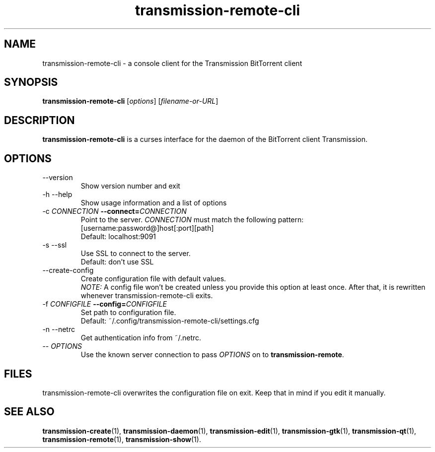.\"Created with GNOME Manpages Editor Wizard
.\"http://sourceforge.net/projects/gmanedit2
.TH transmission-remote-cli 1 "April 22, 2012" "" "transmission-remote-cli"

.SH NAME
transmission-remote-cli \- a console client for the Transmission BitTorrent
client

.SH SYNOPSIS
.B transmission-remote-cli
.RI [ options ]
.RI [ filename-or-URL ]
.br

.SH DESCRIPTION
.B transmission-remote-cli
is a curses interface for the daemon of the BitTorrent client Transmission.

.SH OPTIONS
.B
.IP "--version"
Show version number and exit
.B
.IP "-h --help"
Show usage information and a list of options
.B
.IP "-c \fICONNECTION\fB --connect=\fICONNECTION\fR"
Point to the server. \fICONNECTION\fR must match the following pattern:
.br
[username:password@]host[:port][path]
.br
Default: localhost:9091
.B
.IP "-s --ssl"
Use SSL to connect to the server.
.br
Default: don't use SSL
.B
.IP "--create-config"
Create configuration file with default values.
.br
\fINOTE:\fR A config file won't be created unless you provide this option at
least once. After that, it is rewritten whenever transmission-remote-cli
exits.
.IP "-f \fICONFIGFILE\fB --config=\fICONFIGFILE\fR"
Set path to configuration file.
.br
Default: ~/.config/transmission-remote-cli/settings.cfg
.B
.IP "-n --netrc"
Get authentication info from ~/.netrc.
.B
.IP "-- \fIOPTIONS\fR"
Use the known server connection to pass \fIOPTIONS\fR on to
\fBtransmission-remote\fR.
.B

.SH FILES
transmission-remote-cli overwrites the configuration file on exit. Keep that
in mind if you edit it manually.

.SH SEE ALSO
.BR transmission-create (1),
.BR transmission-daemon (1),
.BR transmission-edit (1),
.BR transmission-gtk (1),
.BR transmission-qt (1),
.BR transmission-remote (1),
.BR transmission-show (1).
